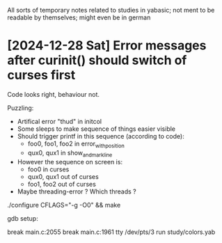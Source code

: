 All sorts of temporary notes related to studies in yabasic; not ment to be readable by
themselves; might even be in german

* [2024-12-28 Sat] Error messages after curinit() should switch of curses first

  Code looks right, behaviour not.

  Puzzling:

  - Artifical error "thud" in initcol
  - Some sleeps to make sequence of things easier visible 
  - Should trigger printf in this sequence (according to code):
    - foo0, foo1, foo2 in error_with_position
    - qux0, qux1 in show_and_mark_line
  - However the sequence on screen is:
    - foo0 in curses
    - qux0, qux1 out of curses
    - foo1, foo2 out of curses
  - Maybe threading-error ? Which threads ?


  ./configure CFLAGS="-g -O0" && make

  gdb setup:

  break main.c:2055
  break main.c:1961
  tty /dev/pts/3
  run study/colors.yab
  
